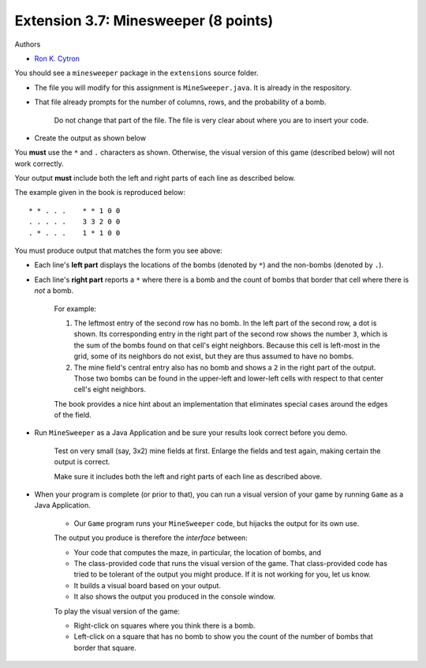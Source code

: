 =====================================
Extension 3.7: Minesweeper (8 points)
=====================================

Authors

* `Ron K. Cytron <http://www.cs.wustl.edu/~cytron/>`_

You should see a ``minesweeper`` package in the ``extensions`` source folder.

* The file you will modify for this assignment is ``MineSweeper.java``.  It is already in the respository.

* That file already prompts for the number of columns, rows, and the probability of a bomb.

	Do not change that part of the file.  The file is very clear about where you are to insert your code.

* Create the output as shown below

You **must** use the ``*`` and ``.`` characters as shown.  Otherwise, the visual version of this game (described below) will not work correctly.

Your output **must** include both the left and right parts of each line as described below.

The example given in the book is reproduced below:

::

	* * . . .    * * 1 0 0
	. . . . .    3 3 2 0 0
	. * . . .    1 * 1 0 0


You must produce output that matches the form you see above:

* Each line's **left part** displays the locations of the bombs (denoted by ``*``) and the non-bombs (denoted by ``.``).

* Each line's **right part** reports a ``*`` where there is a bomb and the count of bombs that border that cell where there is *not* a bomb.

	For example: 

	1. The leftmost entry of the second row has no bomb.  In the left part of the second row, a dot is shown.  Its corresponding entry in the right part of the second row shows the number ``3``, which is the sum of the bombs found on that cell\'s eight neighbors. Because this cell is left-most in the grid, some of its neighbors do not exist, but they are thus assumed to have no bombs.

	2. The mine field\'s central entry also has no bomb and shows a ``2`` in the right part of the output.   Those two bombs can be found in the upper-left and lower-left cells with respect to that center cell\'s eight neighbors.


	The book provides a nice hint about an implementation that eliminates special cases around the edges of the field.

* Run ``MineSweeper`` as a Java Application and be sure your results look correct before you demo.

	Test on very small (say, 3x2) mine fields at first.  Enlarge the fields and test again, making certain the output is correct.

	Make sure it includes both the left and right parts of each line as described above.

* When your program is complete (or prior to that), you can run a visual version of your game by running ``Game`` as a Java Application.

	* Our ``Game`` program runs your ``MineSweeper`` code, but hijacks the output for its own use.

	The output you produce is therefore the *interface* between:

	* Your code that computes the maze, in particular, the location of bombs, and

	* The class-provided code that runs the visual version of the game. That class-provided code has tried to be tolerant of the output you might produce.  If it is not working for you, let us know.

	* It builds a visual board based on your output.

	* It also shows the output you produced in the console window.


	To play the visual version of the game:

	* Right-click on squares where you think there is a bomb.

	* Left-click on a square that has no bomb to show you the count of the number of bombs that border that square.
